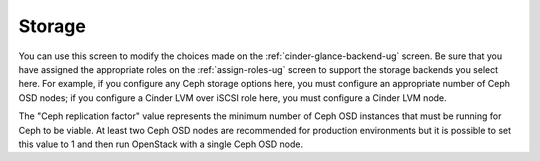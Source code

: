 
.. raw:: pdf

   PageBreak


.. _settings-storage-ug:

Storage
+++++++

.. image:: /_images/user_screen_shots/settings-storage.png

You can use this screen to modify the choices made
on the :ref:`cinder-glance-backend-ug` screen.
Be sure that you have assigned the appropriate roles
on the :ref:`assign-roles-ug` screen
to support the storage backends you select here.
For example, if you configure any Ceph storage options here,
you must configure an appropriate number of Ceph OSD nodes;
if you configure a Cinder LVM over iSCSI role here,
you must configure a Cinder LVM node.

The "Ceph replication factor" value represents the minimum number of
Ceph OSD instances that must be running for Ceph to be viable.
At least two Ceph OSD nodes are recommended for production environments
but it is possible to set this value to 1
and then run OpenStack with a single Ceph OSD node.
